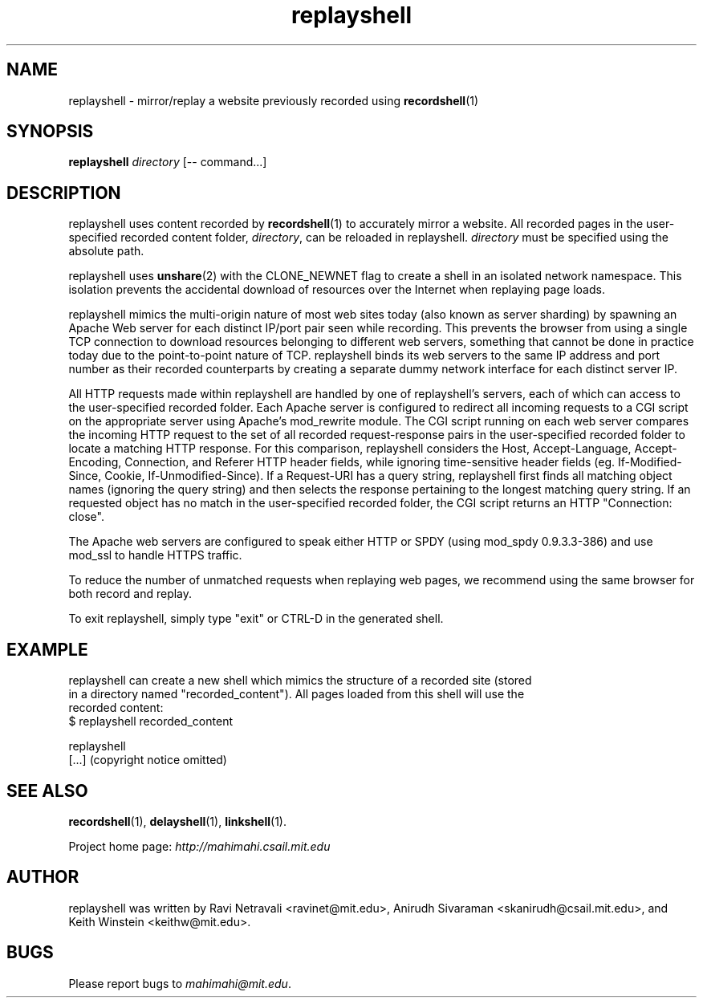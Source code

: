 .\"                                      Hey, EMACS: -*- nroff -*-
.\" First parameter, NAME, should be all caps
.\" Second parameter, SECTION, should be 1-8, maybe w/ subsection
.\" other parameters are allowed: see man(7), man(1)
.TH replayshell 1 "February 2014"
.\" Please adjust this date whenever revising the manpage.
.\"
.\" Some roff macros, for reference:
.\" .nh        disable hyphenation
.\" .hy        enable hyphenation
.\" .ad l      left justify
.\" .ad b      justify to both left and right margins
.\" .nf        disable filling
.\" .fi        enable filling
.\" .br        insert line break
.\" .sp <n>    insert n+1 empty lines
.\" for manpage-specific macros, see man(7)
.SH NAME
replayshell - mirror/replay a website previously recorded using \fBrecordshell\fP(1)
.SH SYNOPSIS
.B replayshell
\fIdirectory\fP
[\-\- command...]
.br
.SH DESCRIPTION
replayshell uses content recorded by \fBrecordshell\fP(1) to accurately
mirror a website. All recorded pages in the user-specified
recorded content folder, \fIdirectory\fP, can be reloaded in replayshell.
\fIdirectory\fP must be specified using the absolute path.

replayshell uses \fBunshare\fP(2) with the CLONE_NEWNET flag to create a shell in an isolated network
namespace. This isolation prevents the accidental download of resources over
the Internet when replaying page loads.

replayshell mimics the multi-origin nature of most web sites today (also known
as server sharding) by spawning an Apache Web server for each distinct IP/port
pair seen while recording. This prevents the browser from using a single TCP
connection to download resources belonging to different web servers, something
that cannot be done in practice today due to the point-to-point nature of TCP.
replayshell binds its web servers to the same IP address and port number as
their recorded counterparts by creating a separate dummy network interface for
each distinct server IP.

All HTTP requests made within replayshell are handled by one of replayshell's
servers, each of which can access to the user-specified recorded folder. Each
Apache server is configured to redirect all incoming requests to a CGI script
on the appropriate server using Apache’s mod_rewrite module. The CGI script
running on each web server compares the incoming HTTP request to the set of all
recorded request-response pairs in the user-specified recorded folder to locate
a matching HTTP response. For this comparison, replayshell considers the Host,
Accept-Language, Accept-Encoding, Connection, and Referer HTTP header fields,
while ignoring time-sensitive header fields (eg. If-Modified-Since, Cookie,
If-Unmodified-Since). If a Request-URI has a query string, replayshell first
finds all matching object names (ignoring the query string) and then selects
the response pertaining to the longest matching query string.  If an requested
object has no match in the user-specified recorded folder, the CGI script
returns an HTTP "Connection: close".

The Apache web servers are configured to speak either HTTP or SPDY (using
mod_spdy 0.9.3.3-386) and use mod_ssl to handle HTTPS traffic.

To reduce the number of unmatched requests when replaying web pages, we recommend
using the same browser for both record and replay.

To exit replayshell, simply type "exit" or CTRL-D in the generated shell.
.SH EXAMPLE

.nf
replayshell can create a new shell which mimics the structure of a recorded site (stored
in a directory named "recorded_content"). All pages loaded from this shell will use the
recorded content:
$ replayshell recorded_content

replayshell
[...] (copyright notice omitted)

.fi

.SH SEE ALSO
.BR recordshell (1),
.BR delayshell (1),
.BR linkshell (1).

Project home page:
.I http://mahimahi.csail.mit.edu

.br
.SH AUTHOR
replayshell was written by Ravi Netravali <ravinet@mit.edu>, Anirudh Sivaraman <skanirudh@csail.mit.edu>, and Keith Winstein <keithw@mit.edu>.
.SH BUGS
Please report bugs to \fImahimahi@mit.edu\fP.
